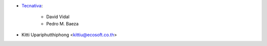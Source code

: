 * `Tecnativa <https://www.tecnativa.com>`_:

    * David Vidal
    * Pedro M. Baeza

* Kitti Upariphutthiphong <kittiu@ecosoft.co.th>
